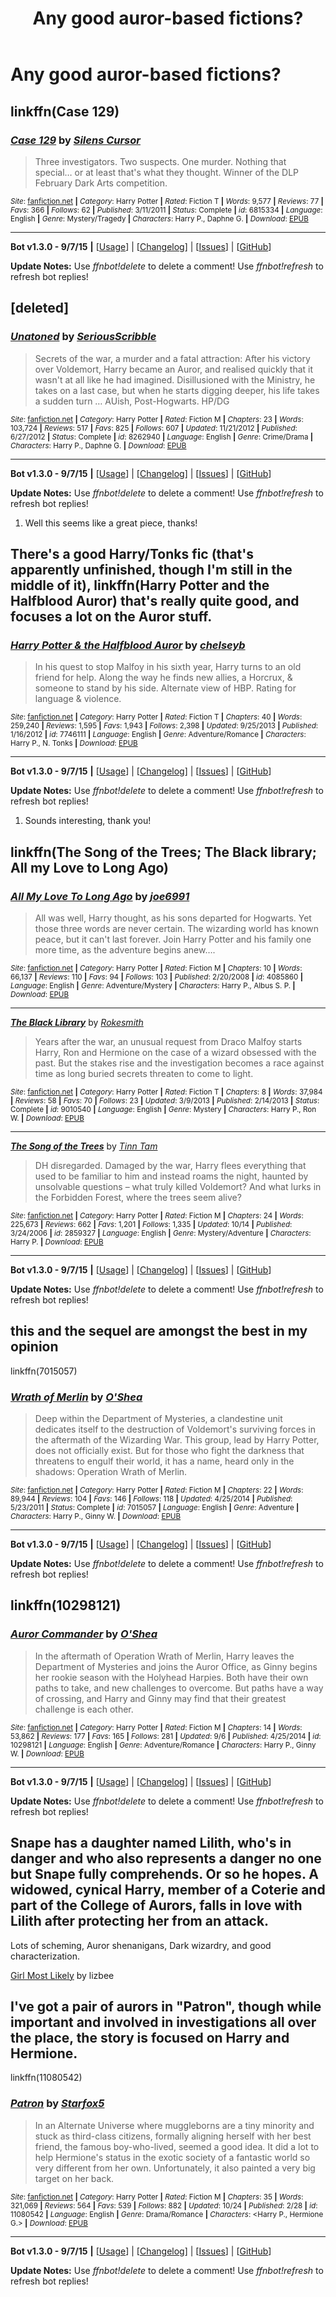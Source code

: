 #+TITLE: Any good auror-based fictions?

* Any good auror-based fictions?
:PROPERTIES:
:Author: kase-7p
:Score: 4
:DateUnix: 1446673048.0
:DateShort: 2015-Nov-05
:FlairText: Request
:END:

** linkffn(Case 129)
:PROPERTIES:
:Author: waylandertheslayer
:Score: 3
:DateUnix: 1446726434.0
:DateShort: 2015-Nov-05
:END:

*** [[http://www.fanfiction.net/s/6815334/1/][*/Case 129/*]] by [[https://www.fanfiction.net/u/1613119/Silens-Cursor][/Silens Cursor/]]

#+begin_quote
  Three investigators. Two suspects. One murder. Nothing that special... or at least that's what they thought. Winner of the DLP February Dark Arts competition.
#+end_quote

^{/Site/: [[http://www.fanfiction.net/][fanfiction.net]] *|* /Category/: Harry Potter *|* /Rated/: Fiction T *|* /Words/: 9,577 *|* /Reviews/: 77 *|* /Favs/: 366 *|* /Follows/: 62 *|* /Published/: 3/11/2011 *|* /Status/: Complete *|* /id/: 6815334 *|* /Language/: English *|* /Genre/: Mystery/Tragedy *|* /Characters/: Harry P., Daphne G. *|* /Download/: [[http://www.p0ody-files.com/ff_to_ebook/mobile/makeEpub.php?id=6815334][EPUB]]}

--------------

*Bot v1.3.0 - 9/7/15* *|* [[[https://github.com/tusing/reddit-ffn-bot/wiki/Usage][Usage]]] | [[[https://github.com/tusing/reddit-ffn-bot/wiki/Changelog][Changelog]]] | [[[https://github.com/tusing/reddit-ffn-bot/issues/][Issues]]] | [[[https://github.com/tusing/reddit-ffn-bot/][GitHub]]]

*Update Notes:* Use /ffnbot!delete/ to delete a comment! Use /ffnbot!refresh/ to refresh bot replies!
:PROPERTIES:
:Author: FanfictionBot
:Score: 1
:DateUnix: 1446726492.0
:DateShort: 2015-Nov-05
:END:


** [deleted]
:PROPERTIES:
:Score: 6
:DateUnix: 1446691028.0
:DateShort: 2015-Nov-05
:END:

*** [[http://www.fanfiction.net/s/8262940/1/][*/Unatoned/*]] by [[https://www.fanfiction.net/u/1232425/SeriousScribble][/SeriousScribble/]]

#+begin_quote
  Secrets of the war, a murder and a fatal attraction: After his victory over Voldemort, Harry became an Auror, and realised quickly that it wasn't at all like he had imagined. Disillusioned with the Ministry, he takes on a last case, but when he starts digging deeper, his life takes a sudden turn ... AUish, Post-Hogwarts. HP/DG
#+end_quote

^{/Site/: [[http://www.fanfiction.net/][fanfiction.net]] *|* /Category/: Harry Potter *|* /Rated/: Fiction M *|* /Chapters/: 23 *|* /Words/: 103,724 *|* /Reviews/: 517 *|* /Favs/: 825 *|* /Follows/: 607 *|* /Updated/: 11/21/2012 *|* /Published/: 6/27/2012 *|* /Status/: Complete *|* /id/: 8262940 *|* /Language/: English *|* /Genre/: Crime/Drama *|* /Characters/: Harry P., Daphne G. *|* /Download/: [[http://www.p0ody-files.com/ff_to_ebook/mobile/makeEpub.php?id=8262940][EPUB]]}

--------------

*Bot v1.3.0 - 9/7/15* *|* [[[https://github.com/tusing/reddit-ffn-bot/wiki/Usage][Usage]]] | [[[https://github.com/tusing/reddit-ffn-bot/wiki/Changelog][Changelog]]] | [[[https://github.com/tusing/reddit-ffn-bot/issues/][Issues]]] | [[[https://github.com/tusing/reddit-ffn-bot/][GitHub]]]

*Update Notes:* Use /ffnbot!delete/ to delete a comment! Use /ffnbot!refresh/ to refresh bot replies!
:PROPERTIES:
:Author: FanfictionBot
:Score: 1
:DateUnix: 1446691058.0
:DateShort: 2015-Nov-05
:END:

**** Well this seems like a great piece, thanks!
:PROPERTIES:
:Author: kase-7p
:Score: 1
:DateUnix: 1446742031.0
:DateShort: 2015-Nov-05
:END:


** There's a good Harry/Tonks fic (that's apparently unfinished, though I'm still in the middle of it), linkffn(Harry Potter and the Halfblood Auror) that's really quite good, and focuses a lot on the Auror stuff.
:PROPERTIES:
:Author: Karinta
:Score: 2
:DateUnix: 1446766578.0
:DateShort: 2015-Nov-06
:END:

*** [[http://www.fanfiction.net/s/7746111/1/][*/Harry Potter & the Halfblood Auror/*]] by [[https://www.fanfiction.net/u/1824855/chelseyb][/chelseyb/]]

#+begin_quote
  In his quest to stop Malfoy in his sixth year, Harry turns to an old friend for help. Along the way he finds new allies, a Horcrux, & someone to stand by his side. Alternate view of HBP. Rating for language & violence.
#+end_quote

^{/Site/: [[http://www.fanfiction.net/][fanfiction.net]] *|* /Category/: Harry Potter *|* /Rated/: Fiction T *|* /Chapters/: 40 *|* /Words/: 259,240 *|* /Reviews/: 1,595 *|* /Favs/: 1,943 *|* /Follows/: 2,398 *|* /Updated/: 9/25/2013 *|* /Published/: 1/16/2012 *|* /id/: 7746111 *|* /Language/: English *|* /Genre/: Adventure/Romance *|* /Characters/: Harry P., N. Tonks *|* /Download/: [[http://www.p0ody-files.com/ff_to_ebook/mobile/makeEpub.php?id=7746111][EPUB]]}

--------------

*Bot v1.3.0 - 9/7/15* *|* [[[https://github.com/tusing/reddit-ffn-bot/wiki/Usage][Usage]]] | [[[https://github.com/tusing/reddit-ffn-bot/wiki/Changelog][Changelog]]] | [[[https://github.com/tusing/reddit-ffn-bot/issues/][Issues]]] | [[[https://github.com/tusing/reddit-ffn-bot/][GitHub]]]

*Update Notes:* Use /ffnbot!delete/ to delete a comment! Use /ffnbot!refresh/ to refresh bot replies!
:PROPERTIES:
:Author: FanfictionBot
:Score: 1
:DateUnix: 1446766626.0
:DateShort: 2015-Nov-06
:END:

**** Sounds interesting, thank you!
:PROPERTIES:
:Author: kase-7p
:Score: 1
:DateUnix: 1446769633.0
:DateShort: 2015-Nov-06
:END:


** linkffn(The Song of the Trees; The Black library; All my Love to Long Ago)
:PROPERTIES:
:Author: PsychoGeek
:Score: 1
:DateUnix: 1446694621.0
:DateShort: 2015-Nov-05
:END:

*** [[http://www.fanfiction.net/s/4085860/1/][*/All My Love To Long Ago/*]] by [[https://www.fanfiction.net/u/557425/joe6991][/joe6991/]]

#+begin_quote
  All was well, Harry thought, as his sons departed for Hogwarts. Yet those three words are never certain. The wizarding world has known peace, but it can't last forever. Join Harry Potter and his family one more time, as the adventure begins anew....
#+end_quote

^{/Site/: [[http://www.fanfiction.net/][fanfiction.net]] *|* /Category/: Harry Potter *|* /Rated/: Fiction M *|* /Chapters/: 10 *|* /Words/: 66,137 *|* /Reviews/: 110 *|* /Favs/: 94 *|* /Follows/: 103 *|* /Published/: 2/20/2008 *|* /id/: 4085860 *|* /Language/: English *|* /Genre/: Adventure/Mystery *|* /Characters/: Harry P., Albus S. P. *|* /Download/: [[http://www.p0ody-files.com/ff_to_ebook/mobile/makeEpub.php?id=4085860][EPUB]]}

--------------

[[http://www.fanfiction.net/s/9010540/1/][*/The Black Library/*]] by [[https://www.fanfiction.net/u/1691858/Rokesmith][/Rokesmith/]]

#+begin_quote
  Years after the war, an unusual request from Draco Malfoy starts Harry, Ron and Hermione on the case of a wizard obsessed with the past. But the stakes rise and the investigation becomes a race against time as long buried secrets threaten to come to light.
#+end_quote

^{/Site/: [[http://www.fanfiction.net/][fanfiction.net]] *|* /Category/: Harry Potter *|* /Rated/: Fiction T *|* /Chapters/: 8 *|* /Words/: 37,984 *|* /Reviews/: 58 *|* /Favs/: 70 *|* /Follows/: 23 *|* /Updated/: 3/9/2013 *|* /Published/: 2/14/2013 *|* /Status/: Complete *|* /id/: 9010540 *|* /Language/: English *|* /Genre/: Mystery *|* /Characters/: Harry P., Ron W. *|* /Download/: [[http://www.p0ody-files.com/ff_to_ebook/mobile/makeEpub.php?id=9010540][EPUB]]}

--------------

[[http://www.fanfiction.net/s/2859327/1/][*/The Song of the Trees/*]] by [[https://www.fanfiction.net/u/983391/Tinn-Tam][/Tinn Tam/]]

#+begin_quote
  DH disregarded. Damaged by the war, Harry flees everything that used to be familiar to him and instead roams the night, haunted by unsolvable questions -- what truly killed Voldemort? And what lurks in the Forbidden Forest, where the trees seem alive?
#+end_quote

^{/Site/: [[http://www.fanfiction.net/][fanfiction.net]] *|* /Category/: Harry Potter *|* /Rated/: Fiction M *|* /Chapters/: 24 *|* /Words/: 225,673 *|* /Reviews/: 662 *|* /Favs/: 1,201 *|* /Follows/: 1,335 *|* /Updated/: 10/14 *|* /Published/: 3/24/2006 *|* /id/: 2859327 *|* /Language/: English *|* /Genre/: Mystery/Adventure *|* /Characters/: Harry P. *|* /Download/: [[http://www.p0ody-files.com/ff_to_ebook/mobile/makeEpub.php?id=2859327][EPUB]]}

--------------

*Bot v1.3.0 - 9/7/15* *|* [[[https://github.com/tusing/reddit-ffn-bot/wiki/Usage][Usage]]] | [[[https://github.com/tusing/reddit-ffn-bot/wiki/Changelog][Changelog]]] | [[[https://github.com/tusing/reddit-ffn-bot/issues/][Issues]]] | [[[https://github.com/tusing/reddit-ffn-bot/][GitHub]]]

*Update Notes:* Use /ffnbot!delete/ to delete a comment! Use /ffnbot!refresh/ to refresh bot replies!
:PROPERTIES:
:Author: FanfictionBot
:Score: 1
:DateUnix: 1446694688.0
:DateShort: 2015-Nov-05
:END:


** this and the sequel are amongst the best in my opinion

linkffn(7015057)
:PROPERTIES:
:Author: chatty92
:Score: 1
:DateUnix: 1446836308.0
:DateShort: 2015-Nov-06
:END:

*** [[http://www.fanfiction.net/s/7015057/1/][*/Wrath of Merlin/*]] by [[https://www.fanfiction.net/u/1425281/O-Shea][/O'Shea/]]

#+begin_quote
  Deep within the Department of Mysteries, a clandestine unit dedicates itself to the destruction of Voldemort's surviving forces in the aftermath of the Wizarding War. This group, lead by Harry Potter, does not officially exist. But for those who fight the darkness that threatens to engulf their world, it has a name, heard only in the shadows: Operation Wrath of Merlin.
#+end_quote

^{/Site/: [[http://www.fanfiction.net/][fanfiction.net]] *|* /Category/: Harry Potter *|* /Rated/: Fiction M *|* /Chapters/: 22 *|* /Words/: 89,944 *|* /Reviews/: 104 *|* /Favs/: 146 *|* /Follows/: 118 *|* /Updated/: 4/25/2014 *|* /Published/: 5/23/2011 *|* /Status/: Complete *|* /id/: 7015057 *|* /Language/: English *|* /Genre/: Adventure *|* /Characters/: Harry P., Ginny W. *|* /Download/: [[http://www.p0ody-files.com/ff_to_ebook/mobile/makeEpub.php?id=7015057][EPUB]]}

--------------

*Bot v1.3.0 - 9/7/15* *|* [[[https://github.com/tusing/reddit-ffn-bot/wiki/Usage][Usage]]] | [[[https://github.com/tusing/reddit-ffn-bot/wiki/Changelog][Changelog]]] | [[[https://github.com/tusing/reddit-ffn-bot/issues/][Issues]]] | [[[https://github.com/tusing/reddit-ffn-bot/][GitHub]]]

*Update Notes:* Use /ffnbot!delete/ to delete a comment! Use /ffnbot!refresh/ to refresh bot replies!
:PROPERTIES:
:Author: FanfictionBot
:Score: 1
:DateUnix: 1446836359.0
:DateShort: 2015-Nov-06
:END:


** linkffn(10298121)
:PROPERTIES:
:Author: chatty92
:Score: 1
:DateUnix: 1446836409.0
:DateShort: 2015-Nov-06
:END:

*** [[http://www.fanfiction.net/s/10298121/1/][*/Auror Commander/*]] by [[https://www.fanfiction.net/u/1425281/O-Shea][/O'Shea/]]

#+begin_quote
  In the aftermath of Operation Wrath of Merlin, Harry leaves the Department of Mysteries and joins the Auror Office, as Ginny begins her rookie season with the Holyhead Harpies. Both have their own paths to take, and new challenges to overcome. But paths have a way of crossing, and Harry and Ginny may find that their greatest challenge is each other.
#+end_quote

^{/Site/: [[http://www.fanfiction.net/][fanfiction.net]] *|* /Category/: Harry Potter *|* /Rated/: Fiction M *|* /Chapters/: 14 *|* /Words/: 53,862 *|* /Reviews/: 177 *|* /Favs/: 165 *|* /Follows/: 281 *|* /Updated/: 9/6 *|* /Published/: 4/25/2014 *|* /id/: 10298121 *|* /Language/: English *|* /Genre/: Adventure/Romance *|* /Characters/: Harry P., Ginny W. *|* /Download/: [[http://www.p0ody-files.com/ff_to_ebook/mobile/makeEpub.php?id=10298121][EPUB]]}

--------------

*Bot v1.3.0 - 9/7/15* *|* [[[https://github.com/tusing/reddit-ffn-bot/wiki/Usage][Usage]]] | [[[https://github.com/tusing/reddit-ffn-bot/wiki/Changelog][Changelog]]] | [[[https://github.com/tusing/reddit-ffn-bot/issues/][Issues]]] | [[[https://github.com/tusing/reddit-ffn-bot/][GitHub]]]

*Update Notes:* Use /ffnbot!delete/ to delete a comment! Use /ffnbot!refresh/ to refresh bot replies!
:PROPERTIES:
:Author: FanfictionBot
:Score: 1
:DateUnix: 1446836484.0
:DateShort: 2015-Nov-06
:END:


** Snape has a daughter named Lilith, who's in danger and who also represents a danger no one but Snape fully comprehends. Or so he hopes. A widowed, cynical Harry, member of a Coterie and part of the College of Aurors, falls in love with Lilith after protecting her from an attack.

Lots of scheming, Auror shenanigans, Dark wizardry, and good characterization.

[[http://mirrordance.net/hpfic/girl/index.html][Girl Most Likely]] by lizbee
:PROPERTIES:
:Author: perverse-idyll
:Score: 1
:DateUnix: 1446868326.0
:DateShort: 2015-Nov-07
:END:


** I've got a pair of aurors in "Patron", though while important and involved in investigations all over the place, the story is focused on Harry and Hermione.

linkffn(11080542)
:PROPERTIES:
:Author: Starfox5
:Score: 0
:DateUnix: 1446681483.0
:DateShort: 2015-Nov-05
:END:

*** [[http://www.fanfiction.net/s/11080542/1/][*/Patron/*]] by [[https://www.fanfiction.net/u/2548648/Starfox5][/Starfox5/]]

#+begin_quote
  In an Alternate Universe where muggleborns are a tiny minority and stuck as third-class citizens, formally aligning herself with her best friend, the famous boy-who-lived, seemed a good idea. It did a lot to help Hermione's status in the exotic society of a fantastic world so very different from her own. Unfortunately, it also painted a very big target on her back.
#+end_quote

^{/Site/: [[http://www.fanfiction.net/][fanfiction.net]] *|* /Category/: Harry Potter *|* /Rated/: Fiction M *|* /Chapters/: 35 *|* /Words/: 321,069 *|* /Reviews/: 564 *|* /Favs/: 539 *|* /Follows/: 882 *|* /Updated/: 10/24 *|* /Published/: 2/28 *|* /id/: 11080542 *|* /Language/: English *|* /Genre/: Drama/Romance *|* /Characters/: <Harry P., Hermione G.> *|* /Download/: [[http://www.p0ody-files.com/ff_to_ebook/mobile/makeEpub.php?id=11080542][EPUB]]}

--------------

*Bot v1.3.0 - 9/7/15* *|* [[[https://github.com/tusing/reddit-ffn-bot/wiki/Usage][Usage]]] | [[[https://github.com/tusing/reddit-ffn-bot/wiki/Changelog][Changelog]]] | [[[https://github.com/tusing/reddit-ffn-bot/issues/][Issues]]] | [[[https://github.com/tusing/reddit-ffn-bot/][GitHub]]]

*Update Notes:* Use /ffnbot!delete/ to delete a comment! Use /ffnbot!refresh/ to refresh bot replies!
:PROPERTIES:
:Author: FanfictionBot
:Score: 1
:DateUnix: 1446681525.0
:DateShort: 2015-Nov-05
:END:
